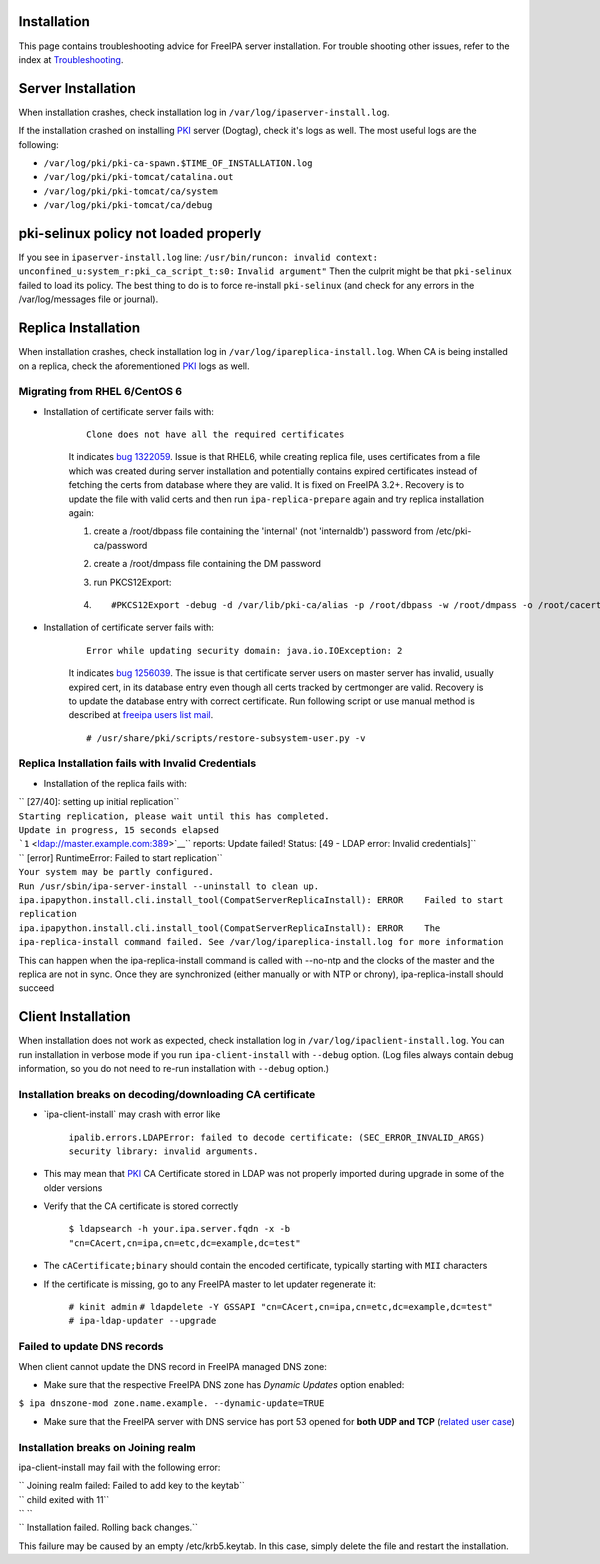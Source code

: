 Installation
============

This page contains troubleshooting advice for FreeIPA server
installation. For trouble shooting other issues, refer to the index at
`Troubleshooting <Troubleshooting>`__.



Server Installation
===================

When installation crashes, check installation log in
``/var/log/ipaserver-install.log``.

If the installation crashed on installing `PKI <PKI>`__ server (Dogtag),
check it's logs as well. The most useful logs are the following:

-  ``/var/log/pki/pki-ca-spawn.$TIME_OF_INSTALLATION.log``
-  ``/var/log/pki/pki-tomcat/catalina.out``
-  ``/var/log/pki/pki-tomcat/ca/system``
-  ``/var/log/pki/pki-tomcat/ca/debug``



pki-selinux policy not loaded properly
======================================

If you see in ``ipaserver-install.log`` line:
``/usr/bin/runcon: invalid context: unconfined_u:system_r:pki_ca_script_t:s0:``
``Invalid argument"`` Then the culprit might be that ``pki-selinux``
failed to load its policy. The best thing to do is to force re-install
``pki-selinux`` (and check for any errors in the /var/log/messages file
or journal).



Replica Installation
====================

When installation crashes, check installation log in
``/var/log/ipareplica-install.log``. When CA is being installed on a
replica, check the aforementioned `PKI <PKI>`__ logs as well.



Migrating from RHEL 6/CentOS 6
------------------------------

-  Installation of certificate server fails with:

      ::

         Clone does not have all the required certificates

      It indicates `bug
      1322059 <https://bugzilla.redhat.com/show_bug.cgi?id=1322059>`__.
      Issue is that RHEL6, while creating replica file, uses
      certificates from a file which was created during server
      installation and potentially contains expired certificates instead
      of fetching the certs from database where they are valid. It is
      fixed on FreeIPA 3.2+. Recovery is to update the file with valid
      certs and then run ``ipa-replica-prepare`` again and try replica
      installation again:

      #. create a /root/dbpass file containing the 'internal' (not
         'internaldb') password from /etc/pki-ca/password

      #. create a /root/dmpass file containing the DM password

      #. run PKCS12Export:

      #. ::

            #PKCS12Export -debug -d /var/lib/pki-ca/alias -p /root/dbpass -w /root/dmpass -o /root/cacert.p12

-  Installation of certificate server fails with:

      ::

         Error while updating security domain: java.io.IOException: 2

      It indicates `bug
      1256039 <https://bugzilla.redhat.com/show_bug.cgi?id=1256039>`__.
      The issue is that certificate server users on master server has
      invalid, usually expired cert, in its database entry even though
      all certs tracked by certmonger are valid. Recovery is to update
      the database entry with correct certificate. Run following script
      or use manual method is described at `freeipa users list
      mail <https://www.redhat.com/archives/freeipa-users/2016-April/msg00143.html>`__.
      ::

         # /usr/share/pki/scripts/restore-subsystem-user.py -v



Replica Installation fails with Invalid Credentials
---------------------------------------------------

-  Installation of the replica fails with:

| ``  [27/40]: setting up initial replication``
| ``Starting replication, please wait until this has completed.``
| ``Update in progress, 15 seconds elapsed``
| ```1`` <ldap://master.example.com:389>`__\ `` reports: Update failed! Status: [49  - LDAP error: Invalid credentials]``
| ``  [error] RuntimeError: Failed to start replication``
| ``Your system may be partly configured.``
| ``Run /usr/sbin/ipa-server-install --uninstall to clean up.``
| ``ipa.ipapython.install.cli.install_tool(CompatServerReplicaInstall): ERROR    Failed to start replication``
| ``ipa.ipapython.install.cli.install_tool(CompatServerReplicaInstall): ERROR    The ipa-replica-install command failed. See /var/log/ipareplica-install.log for more information``

This can happen when the ipa-replica-install command is called with
--no-ntp and the clocks of the master and the replica are not in sync.
Once they are synchronized (either manually or with NTP or chrony),
ipa-replica-install should succeed



Client Installation
===================

When installation does not work as expected, check installation log in
``/var/log/ipaclient-install.log``. You can run installation in verbose
mode if you run ``ipa-client-install`` with ``--debug`` option. (Log
files always contain debug information, so you do not need to re-run
installation with ``--debug`` option.)



Installation breaks on decoding/downloading CA certificate
----------------------------------------------------------

-  \`ipa-client-install\` may crash with error like

      ``ipalib.errors.LDAPError: failed to decode certificate: (SEC_ERROR_INVALID_ARGS) security library: invalid arguments.``

-  This may mean that `PKI <PKI>`__ CA Certificate stored in LDAP was
   not properly imported during upgrade in some of the older versions
-  Verify that the CA certificate is stored correctly

      ``$ ldapsearch -h your.ipa.server.fqdn -x -b "cn=CAcert,cn=ipa,cn=etc,dc=example,dc=test"``

-  The ``cACertificate;binary`` should contain the encoded certificate,
   typically starting with ``MII`` characters
-  If the certificate is missing, go to any FreeIPA master to let
   updater regenerate it:

      ``# kinit admin``
      ``# ldapdelete -Y GSSAPI "cn=CAcert,cn=ipa,cn=etc,dc=example,dc=test"``
      ``# ipa-ldap-updater --upgrade``



Failed to update DNS records
----------------------------

When client cannot update the DNS record in FreeIPA managed DNS zone:

-  Make sure that the respective FreeIPA DNS zone has *Dynamic Updates*
   option enabled:

``$ ipa dnszone-mod zone.name.example. --dynamic-update=TRUE``

-  Make sure that the FreeIPA server with DNS service has port 53 opened
   for **both UDP and TCP** (`related user
   case <https://www.redhat.com/archives/freeipa-users/2015-March/msg00693.html>`__)



Installation breaks on Joining realm
------------------------------------

ipa-client-install may fail with the following error:

| `` Joining realm failed: Failed to add key to the keytab``
| `` child exited with 11``
| `` ``
| `` Installation failed. Rolling back changes.``

This failure may be caused by an empty /etc/krb5.keytab. In this case,
simply delete the file and restart the installation.